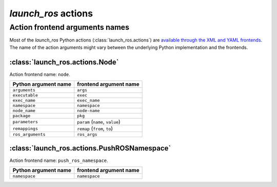 `launch_ros` actions
====================

Action frontend arguments names
-------------------------------

Most of the `launch_ros` Python actions (:class:`launch_ros.actions`) are `available through the XML and YAML frontends <https://docs.ros.org/en/rolling/How-To-Guides/Launch-file-different-formats.html>`_.
The name of the action arguments might vary between the underlying Python implementation and the frontends.

:class:`launch_ros.actions.Node`
^^^^^^^^^^^^^^^^^^^^^^^^^^^^^^^^

Action frontend name: ``node``.

.. list-table::
   :header-rows: 1

   * - Python argument name
     - frontend argument name
   * - ``arguments``
     - ``args``
   * - ``executable``
     - ``exec``
   * - ``exec_name``
     - ``exec_name``
   * - ``namespace``
     - ``namespace``
   * - ``node_name``
     - ``node-name``
   * - ``package``
     - ``pkg``
   * - ``parameters``
     - ``param`` (``name``, ``value``)
   * - ``remappings``
     - ``remap`` (``from``, ``to``)
   * - ``ros_arguments``
     - ``ros_args``

:class:`launch_ros.actions.PushROSNamespace`
^^^^^^^^^^^^^^^^^^^^^^^^^^^^^^^^

Action frontend name: ``push_ros_namespace``.

.. list-table::
   :header-rows: 1

   * - Python argument name
     - frontend argument name
   * - ``namespace``
     - ``namespace``
